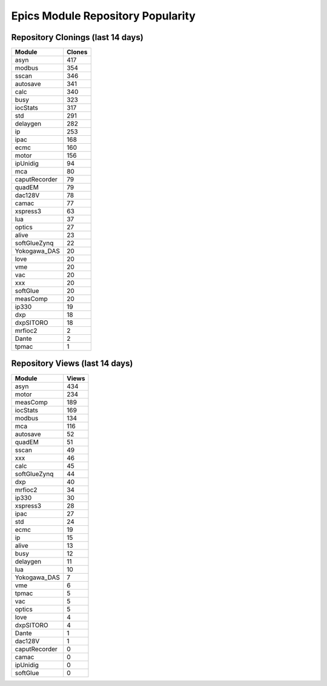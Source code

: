 ==================================
Epics Module Repository Popularity
==================================



Repository Clonings (last 14 days)
----------------------------------
.. csv-table::
   :header: Module, Clones

   asyn, 417
   modbus, 354
   sscan, 346
   autosave, 341
   calc, 340
   busy, 323
   iocStats, 317
   std, 291
   delaygen, 282
   ip, 253
   ipac, 168
   ecmc, 160
   motor, 156
   ipUnidig, 94
   mca, 80
   caputRecorder, 79
   quadEM, 79
   dac128V, 78
   camac, 77
   xspress3, 63
   lua, 37
   optics, 27
   alive, 23
   softGlueZynq, 22
   Yokogawa_DAS, 20
   love, 20
   vme, 20
   vac, 20
   xxx, 20
   softGlue, 20
   measComp, 20
   ip330, 19
   dxp, 18
   dxpSITORO, 18
   mrfioc2, 2
   Dante, 2
   tpmac, 1



Repository Views (last 14 days)
-------------------------------
.. csv-table::
   :header: Module, Views

   asyn, 434
   motor, 234
   measComp, 189
   iocStats, 169
   modbus, 134
   mca, 116
   autosave, 52
   quadEM, 51
   sscan, 49
   xxx, 46
   calc, 45
   softGlueZynq, 44
   dxp, 40
   mrfioc2, 34
   ip330, 30
   xspress3, 28
   ipac, 27
   std, 24
   ecmc, 19
   ip, 15
   alive, 13
   busy, 12
   delaygen, 11
   lua, 10
   Yokogawa_DAS, 7
   vme, 6
   tpmac, 5
   vac, 5
   optics, 5
   love, 4
   dxpSITORO, 4
   Dante, 1
   dac128V, 1
   caputRecorder, 0
   camac, 0
   ipUnidig, 0
   softGlue, 0
